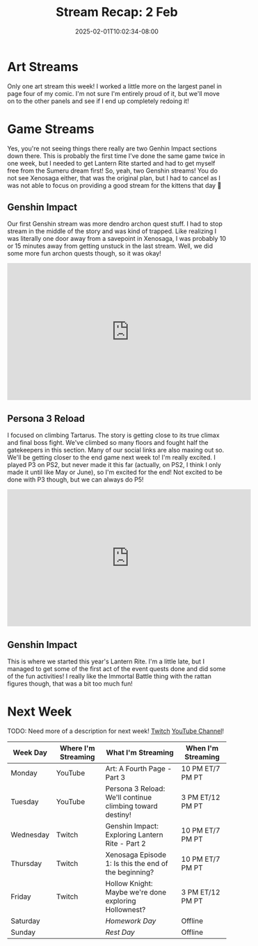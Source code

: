 #+TITLE: Stream Recap: 2 Feb
#+DATE: 2025-02-01T10:02:34-08:00
#+DRAFT: false
#+DESCRIPTION:
#+TAGS[]: stream recap news
#+KEYWORDS[]:
#+SLUG:
#+SUMMARY: A complicated week! Rather than two art streams, I did two Genshin streams, but I ended up canceling my Throwback Thursday 😅 Still managed to get out of Sumeru City and on to this years Lantern Rite!

* Art Streams
Only one art stream this week! I worked a little more on the largest panel in page four of my comic. I'm not sure I'm entirely proud of it, but we'll move on to the other panels and see if I end up completely redoing it!
* Game Streams
Yes, you're not seeing things there really are two Genhin Impact sections down there. This is probably the first time I've done the same game twice in one week, but I needed to get Lantern Rite started and had to get myself free from the Sumeru dream first! So, yeah, two Genshin streams! You do not see Xenosaga either, that was the original plan, but I had to cancel as I was not able to focus on providing a good stream for the kittens that day 🥺
** Genshin Impact
Our first Genshin stream was more dendro archon quest stuff. I had to stop stream in the middle of the story and was kind of trapped. Like realizing I was literally one door away from a savepoint in Xenosaga, I was probably 10 or 15 minutes away from getting unstuck in the last stream. Well, we did some more fun archon quests though, so it was okay!
#+begin_export html
<iframe width="560" height="315" src="https://www.youtube.com/embed/oWt2C0r-OVc?si=G-6EYYTMUyuER8Sy" title="YouTube video player" frameborder="0" allow="accelerometer; autoplay; clipboard-write; encrypted-media; gyroscope; picture-in-picture; web-share" referrerpolicy="strict-origin-when-cross-origin" allowfullscreen></iframe>
#+end_export
** Persona 3 Reload
I focused on climbing Tartarus. The story is getting close to its true climax and final boss fight. We've climbed so many floors and fought half the gatekeepers in this section. Many of our social links are also maxing out so. We'll be getting closer to the end game next week to! I'm really excited. I played P3 on PS2, but never made it this far (actually, on PS2, I think I only made it until like May or June), so I'm excited for the end! Not excited to be done with P3 though, but we can always do P5!
#+begin_export html
<iframe width="560" height="315" src="https://www.youtube.com/embed/JV0N1LhUg3Y?si=hckFVB_tVtuoQpVM" title="YouTube video player" frameborder="0" allow="accelerometer; autoplay; clipboard-write; encrypted-media; gyroscope; picture-in-picture; web-share" referrerpolicy="strict-origin-when-cross-origin" allowfullscreen></iframe>
#+end_export
** Genshin Impact
This is where we started this year's Lantern Rite. I'm a little late, but I managed to get some of the first act of the event quests done and did some of the fun activities! I really like the Immortal Battle thing with the rattan figures though, that was a bit too much fun!
#+begin_export html
<!-- TODO: Add embed once video is public-->
#+end_export
* Next Week
TODO: Need more of a description for next week!
[[https://www.twitch.tv/yayoi_chi][Twitch]] [[https://www.youtube.com/@yayoi-chi][YouTube Channel]]!
#+attr_html: :align center :width 100% :title Next week's Schedule :alt Schedule for Week 2/3 - 2/9
[[/~yayoi/images/schedules/2025/3Feb.png]]
| Week Day  | Where I'm Streaming | What I'm Streaming                                        | When I'm Streaming |
|-----------+---------------------+-----------------------------------------------------------+--------------------|
| Monday    | YouTube             | Art: A Fourth Page - Part 3                               | 10 PM ET/7 PM PT   |
| Tuesday   | YouTube             | Persona 3 Reload: We'll continue climbing toward destiny! | 3 PM ET/12 PM PT   |
| Wednesday | Twitch              | Genshin Impact: Exploring Lantern Rite - Part 2           | 10 PM ET/7 PM PT   |
| Thursday  | Twitch              | Xenosaga Episode 1: Is this the end of the beginning?     | 10 PM ET/7 PM PT   |
| Friday    | Twitch              | Hollow Knight: Maybe we're done exploring Hollownest?     | 3 PM ET/12 PM PT   |
| Saturday  |                     | /Homework Day/                                            | Offline            |
| Sunday    |                     | /Rest Day/                                                | Offline            |

